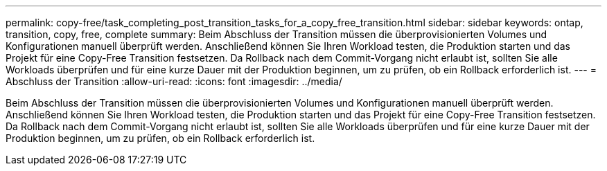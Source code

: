 ---
permalink: copy-free/task_completing_post_transition_tasks_for_a_copy_free_transition.html 
sidebar: sidebar 
keywords: ontap, transition, copy, free, complete 
summary: Beim Abschluss der Transition müssen die überprovisionierten Volumes und Konfigurationen manuell überprüft werden. Anschließend können Sie Ihren Workload testen, die Produktion starten und das Projekt für eine Copy-Free Transition festsetzen. Da Rollback nach dem Commit-Vorgang nicht erlaubt ist, sollten Sie alle Workloads überprüfen und für eine kurze Dauer mit der Produktion beginnen, um zu prüfen, ob ein Rollback erforderlich ist. 
---
= Abschluss der Transition
:allow-uri-read: 
:icons: font
:imagesdir: ../media/


[role="lead"]
Beim Abschluss der Transition müssen die überprovisionierten Volumes und Konfigurationen manuell überprüft werden. Anschließend können Sie Ihren Workload testen, die Produktion starten und das Projekt für eine Copy-Free Transition festsetzen. Da Rollback nach dem Commit-Vorgang nicht erlaubt ist, sollten Sie alle Workloads überprüfen und für eine kurze Dauer mit der Produktion beginnen, um zu prüfen, ob ein Rollback erforderlich ist.
